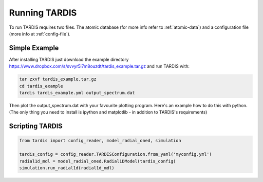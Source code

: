 **************
Running TARDIS
**************

To run TARDIS requires two files. The atomic database (for more info refer to :ref:`atomic-data`) and a
configuration file (more info at :ref:`config-file`).

Simple Example
==============

After installing TARDIS just download the example directory `<https://www.dropbox.com/s/svvyr5i7m8ouzdt/tardis_example.tar.gz>`_
and run TARDIS with:

.. code-block:: none

    tar zxvf tardis_example.tar.gz
    cd tardis_example
    tardis tardis_example.yml output_spectrum.dat



Then plot the output_spectrum.dat with your favourite plotting program. Here's an example how to do this with python.
(The only thing you need to install is ipython and matplotlib - in addition to TARDIS's requirements)

.. code-block:: python
    ipython --pylab
    tardis_spec = loadtxt('output_spectrum.dat')
    plot(tardis_spec[:,0], tardis_spec[:,1])


Scripting TARDIS
================

.. code-block:: python

    from tardis import config_reader, model_radial_oned, simulation

    tardis_config = config_reader.TARDISConfiguration.from_yaml('myconfig.yml')
    radial1d_mdl = model_radial_oned.Radial1DModel(tardis_config)
    simulation.run_radial1d(radial1d_mdl)

